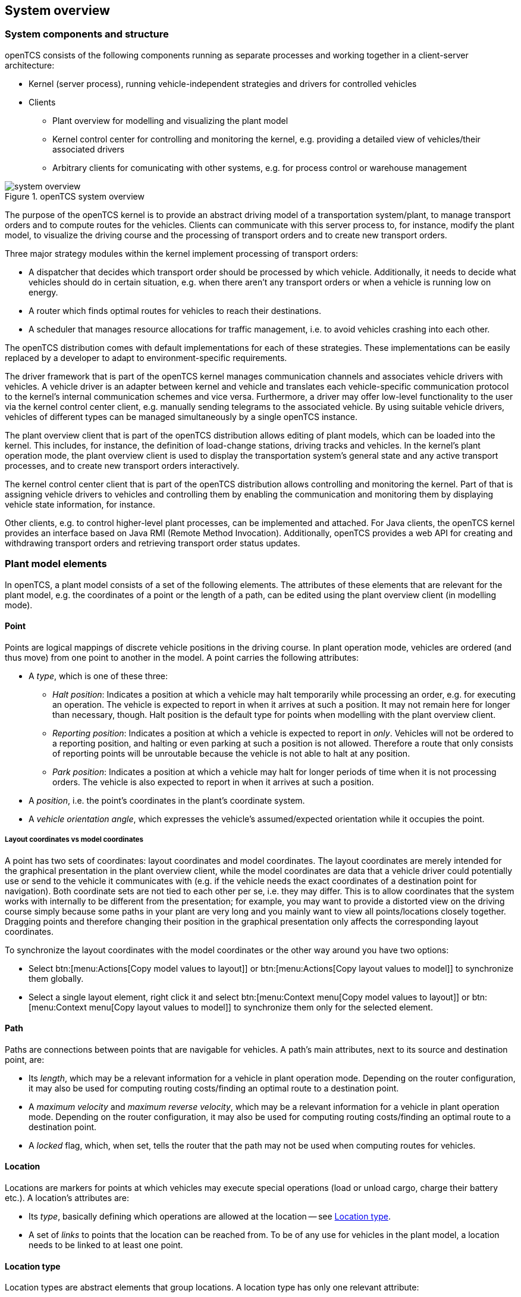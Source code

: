 == System overview

=== System components and structure

openTCS consists of the following components running as separate processes and working together in a client-server architecture:

* Kernel (server process), running vehicle-independent strategies and drivers for controlled vehicles
* Clients
** Plant overview for modelling and visualizing the plant model
** Kernel control center for controlling and monitoring the kernel, e.g. providing a detailed view of vehicles/their associated drivers
** Arbitrary clients for comunicating with other systems, e.g. for process control or warehouse management

.openTCS system overview
image::system_overview.png[]

The purpose of the openTCS kernel is to provide an abstract driving model of a transportation system/plant, to manage transport orders and to compute routes for the vehicles.
Clients can communicate with this server process to, for instance, modify the plant model, to visualize the driving course and the processing of transport orders and to create new transport orders.

Three major strategy modules within the kernel implement processing of transport orders:

* A dispatcher that decides which transport order should be processed by which vehicle.
  Additionally, it needs to decide what vehicles should do in certain situation, e.g. when there aren't any transport orders or when a vehicle is running low on energy.
* A router which finds optimal routes for vehicles to reach their destinations.
* A scheduler that manages resource allocations for traffic management, i.e. to avoid vehicles crashing into each other.

The openTCS distribution comes with default implementations for each of these strategies.
These implementations can be easily replaced by a developer to adapt to environment-specific requirements.

The driver framework that is part of the openTCS kernel manages communication channels and associates vehicle drivers with vehicles.
A vehicle driver is an adapter between kernel and vehicle and translates each vehicle-specific communication protocol to the kernel's internal communication schemes and vice versa.
Furthermore, a driver may offer low-level functionality to the user via the kernel control center client, e.g. manually sending telegrams to the associated vehicle.
By using suitable vehicle drivers, vehicles of different types can be managed simultaneously by a single openTCS instance.

The plant overview client that is part of the openTCS distribution allows editing of plant models, which can be loaded into the kernel.
This includes, for instance, the definition of load-change stations, driving tracks and vehicles.
In the kernel's plant operation mode, the plant overview client is used to display the transportation system's general state and any active transport processes, and to create new transport orders interactively.

The kernel control center client that is part of the openTCS distribution allows controlling and monitoring the kernel.
Part of that is assigning vehicle drivers to vehicles and controlling them by enabling the communication and monitoring them by displaying vehicle state information, for instance.

Other clients, e.g. to control higher-level plant processes, can be implemented and attached.
For Java clients, the openTCS kernel provides an interface based on Java RMI (Remote Method Invocation).
Additionally, openTCS provides a web API for creating and withdrawing transport orders and retrieving transport order status updates.

=== Plant model elements

In openTCS, a plant model consists of a set of the following elements.
The attributes of these elements that are relevant for the plant model, e.g. the coordinates of a point or the length of a path, can be edited using the plant overview client (in modelling mode).

==== Point

Points are logical mappings of discrete vehicle positions in the driving course.
In plant operation mode, vehicles are ordered (and thus move) from one point to another in the model.
A point carries the following attributes:

* A _type_, which is one of these three:
** _Halt position_:
   Indicates a position at which a vehicle may halt temporarily while processing an order, e.g. for executing an operation.
   The vehicle is expected to report in when it arrives at such a position.
   It may not remain here for longer than necessary, though.
   Halt position is the default type for points when modelling with the plant overview client.
** _Reporting position_:
   Indicates a position at which a vehicle is expected to report in _only_.
   Vehicles will not be ordered to a reporting position, and halting or even parking at such a position is not allowed.
   Therefore a route that only consists of reporting points will be unroutable because the vehicle is not able to halt at any position.
** _Park position_:
   Indicates a position at which a vehicle may halt for longer periods of time when it is not processing orders.
   The vehicle is also expected to report in when it arrives at such a position.
* A _position_, i.e. the point's coordinates in the plant's coordinate system.
* A _vehicle orientation angle_, which expresses the vehicle's assumed/expected orientation while it occupies the point.

===== Layout coordinates vs model coordinates

A point has two sets of coordinates: layout coordinates and model coordinates.
The layout coordinates are merely intended for the graphical presentation in the plant overview client, while the model coordinates are data that a vehicle driver could potentially use or send to the vehicle it communicates with (e.g. if the vehicle needs the exact coordinates of a destination point for navigation).
Both coordinate sets are not tied to each other per se, i.e. they may differ.
This is to allow coordinates that the system works with internally to be different from the presentation; for example, you may want to provide a distorted view on the driving course simply because some paths in your plant are very long and you mainly want to view all points/locations closely
together.
Dragging points and therefore changing their position in the graphical presentation only affects the corresponding layout coordinates.

To synchronize the layout coordinates with the model coordinates or the other way around you have two options:

* Select btn:[menu:Actions[Copy model values to layout]] or btn:[menu:Actions[Copy layout values to model]] to synchronize them globally.
* Select a single layout element, right click it and select btn:[menu:Context menu[Copy model values to layout]] or btn:[menu:Context menu[Copy layout values to model]] to synchronize them only for the selected element.

==== Path

Paths are connections between points that are navigable for vehicles.
A path's main attributes, next to its source and destination point, are:

* Its _length_, which may be a relevant information for a vehicle in plant operation mode.
  Depending on the router configuration, it may also be used for computing routing costs/finding an optimal route to a destination point.
* A _maximum velocity_ and _maximum reverse velocity_, which may be a relevant information for a vehicle in plant operation mode.
  Depending on the router configuration, it may also be used for computing routing costs/finding an optimal route to a destination point.
* A _locked_ flag, which, when set, tells the router that the path may not be used when computing routes for vehicles.

==== Location

Locations are markers for points at which vehicles may execute special operations (load or unload cargo, charge their battery etc.).
A location's attributes are:

* Its _type_, basically defining which operations are allowed at the location -- see <<Location type>>.
* A set of _links_ to points that the location can be reached from.
  To be of any use for vehicles in the plant model, a location needs to be linked to at least one point.

==== Location type

Location types are abstract elements that group locations.
A location type has only one relevant attribute:

* A set of _allowed operations_, defining which operations a vehicle may execute at locations of this type.

==== Vehicle

Vehicles map physical vehicles for the purpose of communicating with them and visualizing their positions and other characteristics.
A vehicle provides the following attributes:

* A _critical energy level_, which is the threshold below which the vehicle's energy level is considered critical.
  This value may be used at plant operation time to decide when it is crucial to recharge a vehicle's energy storage.
* A _good energy level_, which is the threshold above which the vehicle's energy level is considered good.
  This value may be used at plant operation time to decide when it is unnecessary to recharge a vehicle's energy storage.
* A _fully recharged energy level_, which is the threshold above which the vehicle is considered being fully recharged.
  This value may be used at plant operation time to decide when a vehicle should stop charging.
* A _sufficiently recharged energy level_, which is the threshold above which the vehicle is considered sufficiently recharged.
  This value may be used at plant operation time to decide when a vehicle may stop charging.
* A _maximum velocity_ and _maximum reverse velocity_.
  Depending on the router configuration, it may be used for computing routing costs/finding an optimal route to a destination point.
* An _integration level_, indicating how far the vehicle is currently allowed to be integrated into the system.
  A vehicle can be
  ** ..._ignored_:
      The vehicle and its reported position will be ignored completely, thus the vehicle will not be displayed in the plant overview.
      The vehicle is not available for transport orders.
  ** ..._noticed_:
      The vehicle will be displayed at its reported position in the plant overview, but no resources will be allocated in the system for that position.
      The vehicle is not available for transport orders.
  ** ..._respected_:
      The resources for the vehicle's reported position will be allocated.
      The vehicle is not available for transport orders. 
  ** ..._utilized_:
     The vehicle is available for transport orders and will be utilized by the openTCS.
* A set of _allowed transport order types_, which are strings used for filtering transport orders (by their type) that are allowed to be assigned to the vehicle.
  Also see <<Transport order>>.
* A _route color_, which is the color used for visualizing the route the vehicle is taking to its destination.

==== Block

Blocks (or block areas) are areas for which special traffic rules may apply.
They can be useful to prevent deadlock situations, e.g. at path intersections or dead ends.
A block has two relevant attributes:

* A set of _members_, i.e. resources (points, paths and/or locations) that the block is composed of.
* A _type_, which determines the rules for entering a block:
** _Single vehicle only_:
   The resources aggregated in this block can only be used by a single vehicle at the same time.
   This is the default type for blocks when modelling with the plant overview client.
** _Same direction only_:
   The resources aggregated in this block can be used by multiple vehicles at the same time, but only if they traverse the block in the same direction.

The direction in which a vehicle traverses a block is determined using the first allocation request containing resources that are part of the block -- see <<Default scheduler>>.
For the requested resources (usually a point and a path) the path is checked for a property with the key `tcs:blockEntryDirection`.
The property's value may be an arbitrary character string (including the empty string).
If there is no such property the path's name is being used as the direction.

=== Plant operation elements

Transport orders and order sequences are elements that are available only at plant operation time.
Their attributes are primarily set when the respective elements are created.

==== Transport order

A transport order is a parameterized sequence of movements and operations to be processed by a vehicle.
When creating a transport order, the following attributes can be set:

* A sequence of _destinations_ that the processing vehicle must process (in their given order).
  Each destination consists of a location that the vehicle must travel to and an operation that it must perform there.
* An optional _deadline_, indicating when the transport order is supposed to have been processed.
* An optional _type_, which is a string used for filtering vehicles that may be assigned to the transport order.
  A vehicle may only be assigned to a transport order if the order's type is in the vehicle's set of allowed order types.
  (Examples for potentially useful types are `"Transport"` and `"Maintenance"`.)
* An optional _intended vehicle_, telling the dispatcher to assign the transport order to the specified vehicle instead of selecting one automatically.
* An optional set of _dependencies_, i.e. references to other transport orders that need to be processed before the transport order.
  Dependencies are transitive, meaning that if order A depends on order B and order B depends on order C, C must be processed first, then B, then A.
  As a result, dependencies are a means to impose an order on sets of transport orders.
  (They do not, however, implicitly require all the transport orders to be processed by the same vehicle.
  This can optionally be achieved by also setting the _intended vehicle_ attribute of the transport orders.)
  The following image shows an example of dependencies between multiple transport orders:

.Transport order dependencies
image::transportorder_dependencies_example.png[]

==== Order sequence

NOTE: The plant overview application currently does not provide a way to create order sequences.
They can only be created programmatically, using dedicated clients that are not part of the openTCS distribution.

An order sequence describes a process spanning multiple transport orders which are to be executed subsequently -- in the exact order defined by the sequence -- by a single vehicle.
Once a vehicle is assigned to an order sequence, it may not process transport orders not belonging to the sequence, until the latter is finished.

Order sequences are useful when a complex process to be executed by one and the same vehicle cannot be mapped to a single transport order.
This can be the case, for instance, when the details of some steps in the process become known only after processing previous steps.

An order sequence carries the following attributes:

* A sequence of _transport orders_, which may be extended as long the complete flag (see below) is not set, yet.
* A _complete_ flag, indicating that no further transport orders will be added to the sequence.
  This cannot be reset.
* A _failure fatal_ flag, indicating that, if one transport order in the sequence fails, all orders following it should immediately be considered as failed, too.
* A _finished_ flag, indicating that the order sequence has been processed (and the vehicle is not bound to it, anymore).
  An order sequence can only be marked as finished if it has been marked as complete before.
* An optional _type_ -- see <<Transport order>>.
  An order sequence and all transport orders it contains (must) share the same type.
* An optional _intended vehicle_, telling the dispatcher to assign the order sequence to the specified vehicle instead of selecting one automatically.
  If set, all transport orders added to the order sequence must carry the same intended vehicle value.

.An order sequence
image::ordersequence_example.png[]

=== Common element attributes

==== Unique name

Every plant model and plant operation element has a unique name identifying it in the system, regardless of what type of element it is.
Two elements may not be given the same name, even if e.g. one is a point and the other one is a transport order.

==== Generic properties

In addition to the listed attributes, it is possible to define arbitrary properties as key-value pairs for all driving course elements, which for example can be read and evaluated by vehicle drivers or client software.
Both the key and the value can be arbitrary character strings.
For example, a key-value pair `"IP address"`:``"192.168.23.42"`` could be defined for a vehicle in the model, stating which IP address is to be used to communicate with the vehicle; a vehicle driver could now check during runtime whether a value for the key `"IP address"` was defined, and if yes, use it to automatically configure the communication channel to the vehicle.
Another use for these generic attributes can be vehicle-specific actions to be executed on certain paths in the model.
If a vehicle should, for instance, issue an acoustic warning and/or turn on the right-hand direction indicator when currently on a certain path,
attributes with the keys `"acoustic warning"` and/or `"right-hand direction indicator"` could be defined for this path and evaluated by the respective vehicle driver.
